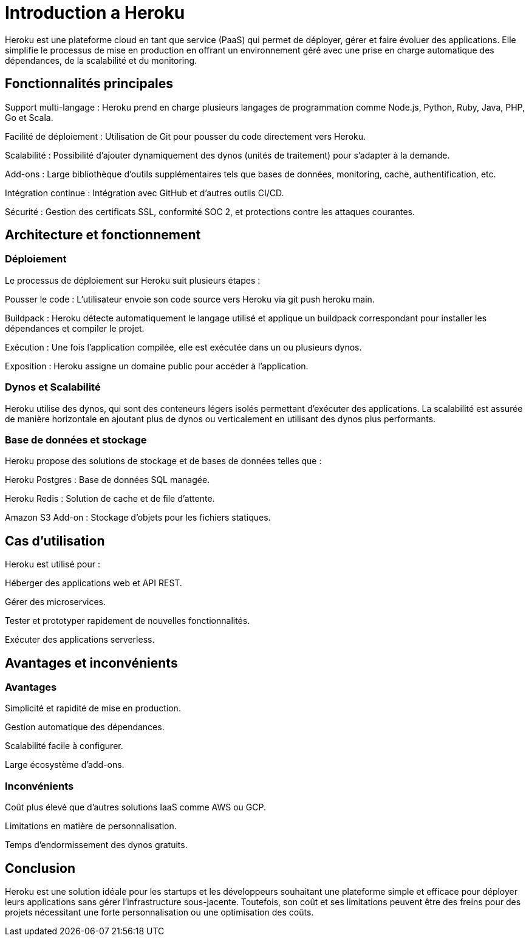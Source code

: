 = Introduction a Heroku

Heroku est une plateforme cloud en tant que service (PaaS) qui permet de déployer, gérer et faire évoluer des applications. Elle simplifie le processus de mise en production en offrant un environnement géré avec une prise en charge automatique des dépendances, de la scalabilité et du monitoring.

== Fonctionnalités principales

Support multi-langage : Heroku prend en charge plusieurs langages de programmation comme Node.js, Python, Ruby, Java, PHP, Go et Scala.

Facilité de déploiement : Utilisation de Git pour pousser du code directement vers Heroku.

Scalabilité : Possibilité d'ajouter dynamiquement des dynos (unités de traitement) pour s'adapter à la demande.

Add-ons : Large bibliothèque d'outils supplémentaires tels que bases de données, monitoring, cache, authentification, etc.

Intégration continue : Intégration avec GitHub et d'autres outils CI/CD.

Sécurité : Gestion des certificats SSL, conformité SOC 2, et protections contre les attaques courantes.

== Architecture et fonctionnement

=== Déploiement
Le processus de déploiement sur Heroku suit plusieurs étapes :

Pousser le code : L'utilisateur envoie son code source vers Heroku via git push heroku main.

Buildpack : Heroku détecte automatiquement le langage utilisé et applique un buildpack correspondant pour installer les dépendances et compiler le projet.

Exécution : Une fois l'application compilée, elle est exécutée dans un ou plusieurs dynos.

Exposition : Heroku assigne un domaine public pour accéder à l'application.

=== Dynos et Scalabilité

Heroku utilise des dynos, qui sont des conteneurs légers isolés permettant d'exécuter des applications. La scalabilité est assurée de manière horizontale en ajoutant plus de dynos ou verticalement en utilisant des dynos plus performants.

=== Base de données et stockage

Heroku propose des solutions de stockage et de bases de données telles que :

Heroku Postgres : Base de données SQL managée.

Heroku Redis : Solution de cache et de file d'attente.

Amazon S3 Add-on : Stockage d'objets pour les fichiers statiques.

== Cas d'utilisation

Heroku est utilisé pour :

Héberger des applications web et API REST.

Gérer des microservices.

Tester et prototyper rapidement de nouvelles fonctionnalités.

Exécuter des applications serverless.

== Avantages et inconvénients

=== Avantages

Simplicité et rapidité de mise en production.

Gestion automatique des dépendances.

Scalabilité facile à configurer.

Large écosystème d'add-ons.

=== Inconvénients

Coût plus élevé que d'autres solutions IaaS comme AWS ou GCP.

Limitations en matière de personnalisation.

Temps d'endormissement des dynos gratuits.

== Conclusion

Heroku est une solution idéale pour les startups et les développeurs souhaitant une plateforme simple et efficace pour déployer leurs applications sans gérer l'infrastructure sous-jacente. Toutefois, son coût et ses limitations peuvent être des freins pour des projets nécessitant une forte personnalisation ou une optimisation des coûts.